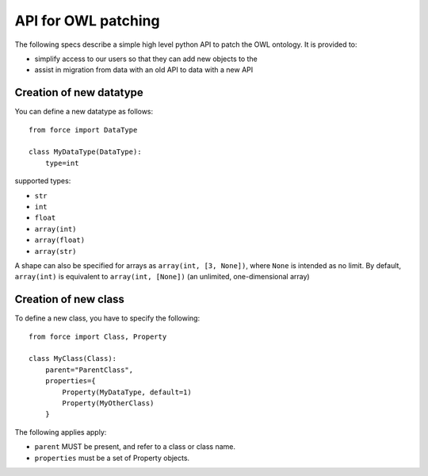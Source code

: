 API for OWL patching
--------------------

The following specs describe a simple high level python API to patch the OWL ontology.
It is provided to:

- simplify access to our users so that they can add new objects to the 
- assist in migration from data with an old API to data with a new API


Creation of new datatype
''''''''''''''''''''''''

You can define a new datatype as follows::

    from force import DataType

    class MyDataType(DataType):
        type=int

supported types:

- ``str``
- ``int``
- ``float``
- ``array(int)``
- ``array(float)``
- ``array(str)``

A shape can also be specified for arrays as ``array(int, [3, None])``, where
``None`` is intended as no limit. By default, ``array(int)`` is equivalent to 
``array(int, [None])`` (an unlimited, one-dimensional array)

Creation of new class
'''''''''''''''''''''

To define a new class, you have to specify the following::
    
    from force import Class, Property

    class MyClass(Class):
        parent="ParentClass",
        properties={
            Property(MyDataType, default=1)
            Property(MyOtherClass)
        }

The following applies apply:

- ``parent`` MUST be present, and refer to a class or class name.
- ``properties`` must be a set of Property objects.

